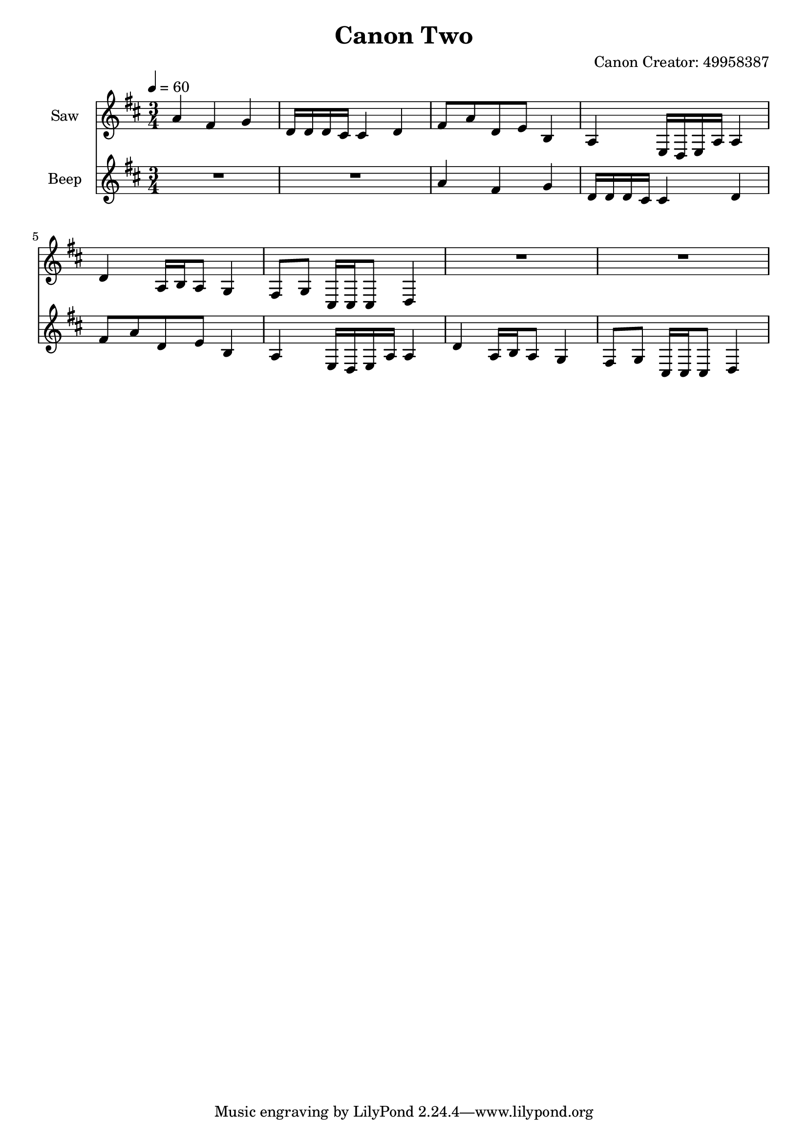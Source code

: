 \version "2.18.2"

\header {
title = "Canon Two"
composer = "Canon Creator: 49958387"}
{
<<
\new Staff \with {
instrumentName = #"Saw"
}
{
\tempo 4 = 60
\transpose d d {
\clef treble
\time 3/4
\key d \major
a'4 fis'4 g'4 d'16 d'16 d'16 cis'16 cis'4 d'4 fis'8 a'8 d'8 e'8 b4 a4 e16 d16 e16 a16 a4 d'4 a16 b16 a8 g4 fis8 g8 cis16 cis16 cis8 d4 R2. R2. }
}
\new Staff \with {
instrumentName = #"Beep"
}
{
\tempo 4 = 60
\transpose d d {
\clef treble
\time 3/4
\key d \major
R2. R2. a'4 fis'4 g'4 d'16 d'16 d'16 cis'16 cis'4 d'4 fis'8 a'8 d'8 e'8 b4 a4 e16 d16 e16 a16 a4 d'4 a16 b16 a8 g4 fis8 g8 cis16 cis16 cis8 d4 }
}

>>
}
